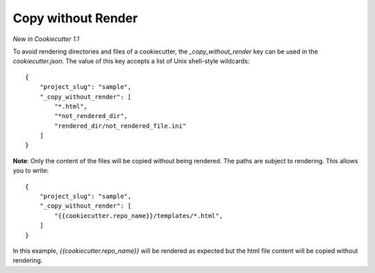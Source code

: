 .. _copy-without-render:

Copy without Render
-------------------

*New in Cookiecutter 1.1*

To avoid rendering directories and files of a cookiecutter, the `_copy_without_render` key can be used in the `cookiecutter.json`. The value of this key accepts a list of Unix shell-style wildcards::

    {
        "project_slug": "sample",
        "_copy_without_render": [
            "*.html",
            "*not_rendered_dir",
            "rendered_dir/not_rendered_file.ini"
        ]
    }

**Note**: Only the content of the files will be copied without being rendered. The paths are subject to rendering. This allows you to write::

    {
        "project_slug": "sample",
        "_copy_without_render": [
            "{{cookiecutter.repo_name}}/templates/*.html",
        ]
    }

In this example, `{{cookiecutter.repo_name}}` will be rendered as expected but the html file content will be copied without rendering.
